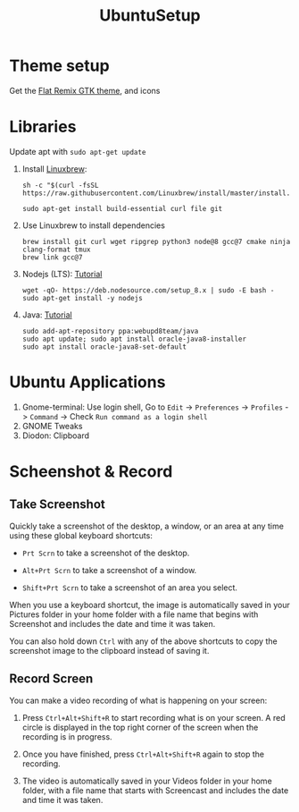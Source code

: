 #+TITLE: UbuntuSetup

* Theme setup
Get the [[https://www.opendesktop.org/p/1214931/][Flat Remix GTK theme]], and icons

* Libraries
Update apt with ~sudo apt-get update~

1. Install [[http://linuxbrew.sh/][Linuxbrew]]:
   #+BEGIN_SRC shell
sh -c "$(curl -fsSL https://raw.githubusercontent.com/Linuxbrew/install/master/install.sh)"

sudo apt-get install build-essential curl file git
   #+END_SRC

2. Use Linuxbrew to install dependencies
   #+BEGIN_SRC shell
brew install git curl wget ripgrep python3 node@8 gcc@7 cmake ninja clang-format tmux
brew link gcc@7
   #+END_SRC

3. Nodejs (LTS): [[https://nodejs.org/en/download/package-manager/#debian-and-ubuntu-based-linux-distributions][Tutorial]]
   #+BEGIN_SRC shell
wget -qO- https://deb.nodesource.com/setup_8.x | sudo -E bash -
sudo apt-get install -y nodejs
   #+END_SRC

4. Java: [[http://tipsonubuntu.com/2016/07/31/install-oracle-java-8-9-ubuntu-16-04-linux-mint-18/][Tutorial]]
   #+BEGIN_SRC shell
sudo add-apt-repository ppa:webupd8team/java
sudo apt update; sudo apt install oracle-java8-installer
sudo apt install oracle-java8-set-default
   #+END_SRC

* Ubuntu Applications
1. Gnome-terminal: Use login shell, Go to ~Edit~ -> ~Preferences~ -> ~Profiles~ -> ~Command~ ->
   Check ~Run command as a login shell~
2. GNOME Tweaks
3. Diodon: Clipboard

* Scheenshot & Record
** Take Screenshot
Quickly take a screenshot of the desktop, a window, or an area at any time using these global keyboard shortcuts:

- ~Prt Scrn~ to take a screenshot of the desktop.

- ~Alt+Prt Scrn~ to take a screenshot of a window.

- ~Shift+Prt Scrn~ to take a screenshot of an area you select.

When you use a keyboard shortcut, the image is automatically saved in your Pictures folder in your home folder with a file name that begins with Screenshot and includes the date and time it was taken.

You can also hold down ~Ctrl~ with any of the above shortcuts to copy the screenshot image to the clipboard instead of saving it.

** Record Screen
You can make a video recording of what is happening on your screen:

1. Press ~Ctrl+Alt+Shift+R~ to start recording what is on your screen.
   A red circle is displayed in the top right corner of the screen when the recording is in progress.

2. Once you have finished, press ~Ctrl+Alt+Shift+R~ again to stop the recording.

3. The video is automatically saved in your Videos folder in your home folder, with a file name that starts with Screencast and includes the date and time it was taken.
